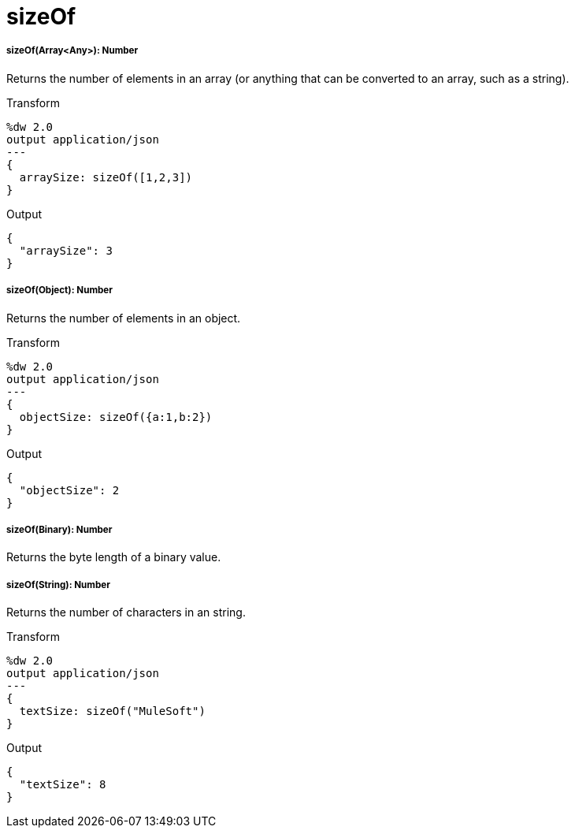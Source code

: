 = sizeOf

//* <<sizeof1>>
//* <<sizeof2>>
//* <<sizeof3>>
//* <<sizeof4>>


[[sizeof1]]
===== sizeOf(Array<Any>): Number

Returns the number of elements in an array (or anything that can be converted
to an array, such as a string).

.Transform
[source,DataWeave, linenums]
----
%dw 2.0
output application/json
---
{
  arraySize: sizeOf([1,2,3])
}
----

.Output
[source,JSON,linenums]
----
{
  "arraySize": 3
}
----


[[sizeof2]]
===== sizeOf(Object): Number

Returns the number of elements in an object.

.Transform
[source,DataWeave, linenums]
----
%dw 2.0
output application/json
---
{
  objectSize: sizeOf({a:1,b:2})
}
----

.Output
[source,JSON,linenums]
----
{
  "objectSize": 2
}
----


[[sizeof3]]
===== sizeOf(Binary): Number

Returns the byte length of a binary value.



[[sizeof4]]
===== sizeOf(String): Number

Returns the number of characters in an string.

.Transform
[source,DataWeave, linenums]
----
%dw 2.0
output application/json
---
{
  textSize: sizeOf("MuleSoft")
}
----

.Output
[source,JSON,linenums]
----
{
  "textSize": 8
}
----

